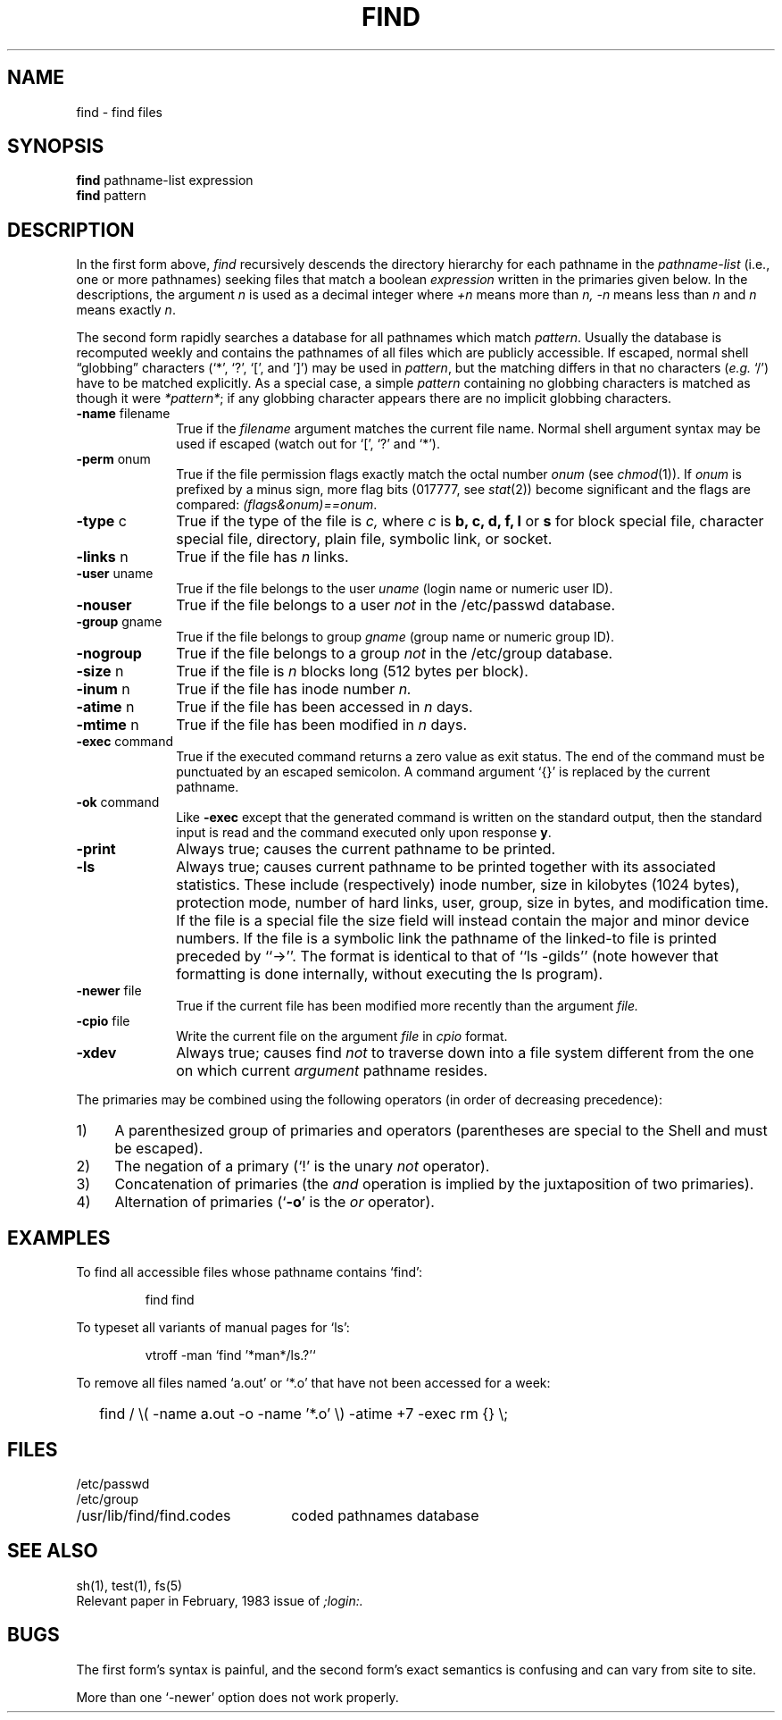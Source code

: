 .\" Copyright (c) 1985 Regents of the University of California.
.\" All rights reserved.  The Berkeley software License Agreement
.\" specifies the terms and conditions for redistribution.
.\"
.\"	@(#)find.1	6.3 (Berkeley) %G%
.\"
.TH FIND 1 ""
.AT 3
.SH NAME
find \- find files
.SH SYNOPSIS
.B find
pathname-list expression
.br 
.B find
pattern
.SH DESCRIPTION
In the first form above,
.I find
recursively descends
the directory hierarchy for
each pathname in the
.I pathname-list
(i.e., one or more pathnames)
seeking files that match a boolean
.I expression
written in the primaries given below.
In the descriptions, the argument
.I n
is used as a decimal integer
where
.I +n
means more than
.I n,
.I \-n
means less than
.I n
and
.I n
means exactly
.IR n .
.PP
The second form rapidly searches a database for all pathnames
which match
.IR pattern .
Usually the database is recomputed
weekly and contains the pathnames
of all files which are publicly accessible.
If escaped, normal shell
\*(lqglobbing\*(rq characters (`*', `?', `[', and ']')
may be used in
.IR pattern ,
but the matching differs in that no characters
.RI ( e.g. " `/')"
have to be matched explicitly.
As a special case, a simple
.I pattern
containing no globbing characters
is matched as though it were
.IR *pattern* ;
if any globbing character appears
there are no implicit globbing characters.
.TP 10n
.BR \-name " filename"
True if the
.I filename
argument matches the current file name.
Normal
shell
argument syntax may be used if escaped (watch out for
`[', `?' and `*').
.TP
.BR \-perm " onum"
True if the file permission flags
exactly
match the
octal number
.I onum
(see
.IR  chmod (1)).
If
.I onum
is prefixed by a minus sign,
more flag bits (017777, see
.IR   stat (2))
become significant and
the flags are compared:
.IR (flags&onum)==onum .
.TP
.BR \-type " c"
True if the type of the file
is
.I c,
where
.I c
is
.B "b, c, d, f, l"
or
.B s
for
block special file, character special file,
directory, plain file, symbolic link, or socket.
.TP
.BR \-links " n"
True if the file has
.I n
links.
.TP
.BR \-user " uname"
True if the file belongs to the user
.I uname
(login name or numeric user ID).
.TP
.B \-nouser
True if the file belongs to a user
.I not
in the /etc/passwd database.
.TP
.BR \-group " gname"
True if the file belongs to group
.I gname
(group name or numeric group ID).
.TP
.B \-nogroup
True if the file belongs to a group
.I not
in the /etc/group database.
.TP
.BR \-size " n"
True if the file is
.I n
blocks long (512 bytes per block).
.TP
.BR \-inum " n"
True if the file has inode number
.I n.
.TP
.BR \-atime " n"
True if the file has been accessed in
.I n
days.
.TP
.BR \-mtime " n"
True if the file has been modified in
.I n
days.
.TP
.BR \-exec " command"
True if the executed command returns
a zero value as exit status.
The end of the command must be punctuated by an escaped
semicolon.
A command argument `{}' is replaced by the
current pathname.
.TP
.BR \-ok " command"
Like
.B \-exec
except that the generated command is written on
the standard output, then the standard input is read
and the command executed only upon response
.BR y .
.TP
.B  \-print
Always true;
causes the current pathname to be printed.
.TP
.B  \-ls
Always true;
causes current pathname to be printed together
with its associated statistics.
These include (respectively) inode number,
size in kilobytes (1024 bytes),
protection mode,
number of hard links,
user,
group,
size in bytes,
and modification time.
If the file is a special file
the size field will instead contain the major and minor
device numbers.
If the file is a symbolic link the
pathname of the linked-to file is printed preceded by ``->''.
The format is identical to that of ``ls -gilds''
(note however that formatting is done internally,
without executing the ls program).
.TP
.BR \-newer " file"
True if
the current file has been modified more recently than the argument
.I file.
.TP
.BR \-cpio " file"
Write the current file on the argument
.I file
in
.I cpio
format.
.TP
.B \-xdev
Always true;
causes find
.I not
to traverse down into a file system different
from the one on which current
.I argument
pathname resides.
.PP
The primaries may be combined using the following operators
(in order of decreasing precedence):
.TP 4
1)
A parenthesized group of primaries and operators
(parentheses are special to the Shell and must be escaped).
.TP 4
2)
The negation of a primary
(`!' is the unary
.I not
operator).
.TP 4
3)
Concatenation of primaries
(the
.I and
operation
is implied by the juxtaposition of two primaries).
.TP 4
4)
Alternation of primaries
.RB "(`" \-o "' is the"
.I or
operator).
.SH EXAMPLES
.PP
To find all accessible files whose pathname contains `find':
.IP
find find
.PP
To typeset all variants of manual pages for `ls':
.IP 
vtroff -man `find '*man*/ls.?'`
.PP
To remove all files named
`a.out' or `*.o' that have not been accessed for a week:
.IP "" .2i
find / \e( \-name a.out \-o \-name '*.o' \e) \-atime +7 \-exec rm {} \e\;
.SH FILES
.nf
.ta \w'/usr/lib/find/find.codes     'u
/etc/passwd
/etc/group
/usr/lib/find/find.codes	coded pathnames database
.fi
.SH "SEE ALSO"
sh(1), test(1), fs(5)
.br
Relevant paper in February, 1983 issue of
.I ;login:.
.SH BUGS
The first form's syntax is painful, and
the second form's exact semantics is confusing and
can vary from site to site.
.PP
More than one `-newer' option does not work properly.
